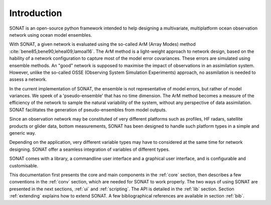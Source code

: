 Introduction
============

SONAT is an open-source python framework intended to help designing a multivariate, multiplatform
ocean observation network using ocean model ensembles.

With SONAT, a given network is evaluated using the so-called ArM (Array Modes)
method :cite:`bene85,bene90,leheal09,lamoal16`.
The ArM method is a light-weight approach to network design,
based on the hability of a network configuration to capture most
of the model error covariances.
These errors are simulated using ensemble methods.
An "good" network is supposed to maximise the impact of observations
in an assimilation system.
However, unlike the so-called OSSE (Observing System Simulation Experiments) approach,
no assmilation is needed to assess a network. 

In the current implementation of SONAT, the ensemble is not representative
of model errors, but rather of model variances.
We speek of a 'pseudo-ensemble' that has no time dimension.
The ArM method becomes a measure of the efficiency of the network
to sample the natural variability of the system, without any perspective
of data assimilation.
SONAT facilitates the generation of pseudo-ensembles from model outputs.

Since an observation network may be constituted of very
different platforms such as profiles, HF radars, satellite products
or glider data, bottom measurements,
SONAT has been designed to handle such platform
types in a simple and generic way.

Depending on the application, very different variable types
may have to considered at the same time for network designing.
SONAT offer a seamless integration of variables of different types.

SONAT comes with a library, a commandline user interface and a graphical
user interface, and is configurable and customisable.

This documentation first presents the core and main components
in the :ref:`core` section,
then describes a few conventions in the :ref:`conv` section,
which are needed for SONAT to work properly.
The two ways of using SONAT are presented in the next
sections, :ref:`ui` and :ref:`scripting`.
The API is detailed in the :ref:`lib` section.
Section :ref:`extending` explains how to extend SONAT.
A few bibliographical references are available in
section :ref:`bib`.



